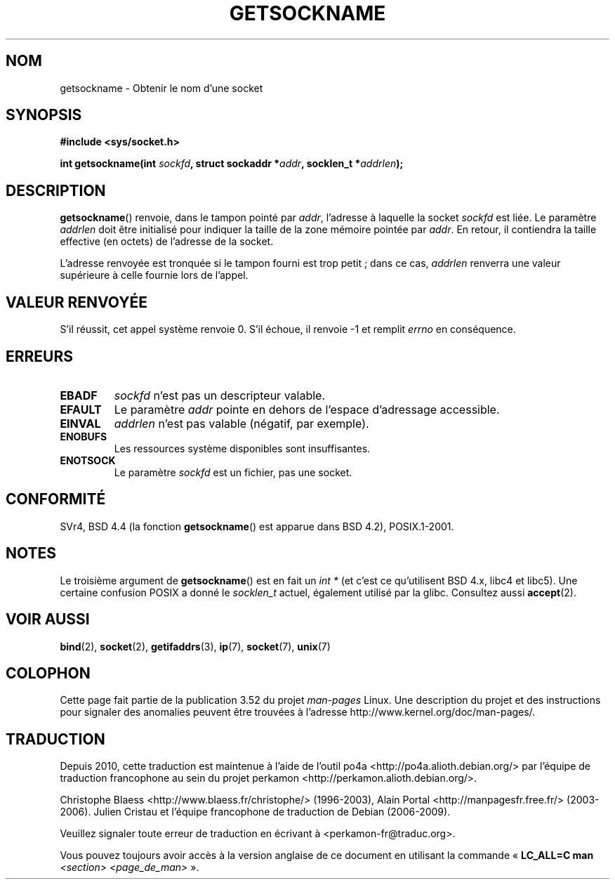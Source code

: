 .\" Copyright (c) 1983, 1991 The Regents of the University of California.
.\" All rights reserved.
.\"
.\" %%%LICENSE_START(BSD_4_CLAUSE_UCB)
.\" Redistribution and use in source and binary forms, with or without
.\" modification, are permitted provided that the following conditions
.\" are met:
.\" 1. Redistributions of source code must retain the above copyright
.\"    notice, this list of conditions and the following disclaimer.
.\" 2. Redistributions in binary form must reproduce the above copyright
.\"    notice, this list of conditions and the following disclaimer in the
.\"    documentation and/or other materials provided with the distribution.
.\" 3. All advertising materials mentioning features or use of this software
.\"    must display the following acknowledgement:
.\"	This product includes software developed by the University of
.\"	California, Berkeley and its contributors.
.\" 4. Neither the name of the University nor the names of its contributors
.\"    may be used to endorse or promote products derived from this software
.\"    without specific prior written permission.
.\"
.\" THIS SOFTWARE IS PROVIDED BY THE REGENTS AND CONTRIBUTORS ``AS IS'' AND
.\" ANY EXPRESS OR IMPLIED WARRANTIES, INCLUDING, BUT NOT LIMITED TO, THE
.\" IMPLIED WARRANTIES OF MERCHANTABILITY AND FITNESS FOR A PARTICULAR PURPOSE
.\" ARE DISCLAIMED.  IN NO EVENT SHALL THE REGENTS OR CONTRIBUTORS BE LIABLE
.\" FOR ANY DIRECT, INDIRECT, INCIDENTAL, SPECIAL, EXEMPLARY, OR CONSEQUENTIAL
.\" DAMAGES (INCLUDING, BUT NOT LIMITED TO, PROCUREMENT OF SUBSTITUTE GOODS
.\" OR SERVICES; LOSS OF USE, DATA, OR PROFITS; OR BUSINESS INTERRUPTION)
.\" HOWEVER CAUSED AND ON ANY THEORY OF LIABILITY, WHETHER IN CONTRACT, STRICT
.\" LIABILITY, OR TORT (INCLUDING NEGLIGENCE OR OTHERWISE) ARISING IN ANY WAY
.\" OUT OF THE USE OF THIS SOFTWARE, EVEN IF ADVISED OF THE POSSIBILITY OF
.\" SUCH DAMAGE.
.\" %%%LICENSE_END
.\"
.\"     @(#)getsockname.2	6.4 (Berkeley) 3/10/91
.\"
.\" Modified Sat Jul 24 16:30:29 1993 by Rik Faith <faith@cs.unc.edu>
.\" Modified Tue Oct 22 00:22:35 EDT 1996 by Eric S. Raymond <esr@thyrsus.com>
.\" Modified Sun Mar 28 21:26:46 1999 by Andries Brouwer <aeb@cwi.nl>
.\"
.\"*******************************************************************
.\"
.\" This file was generated with po4a. Translate the source file.
.\"
.\"*******************************************************************
.TH GETSOCKNAME 2 "3 décembre 2008" Linux "Manuel du programmeur Linux"
.SH NOM
getsockname \- Obtenir le nom d'une socket
.SH SYNOPSIS
.nf
\fB#include <sys/socket.h>\fP
.sp
\fBint getsockname(int \fP\fIsockfd\fP\fB, struct sockaddr *\fP\fIaddr\fP\fB, socklen_t *\fP\fIaddrlen\fP\fB);\fP
.fi
.SH DESCRIPTION
\fBgetsockname\fP() renvoie, dans le tampon pointé par \fIaddr\fP, l'adresse à
laquelle la socket \fIsockfd\fP est liée. Le paramètre \fIaddrlen\fP doit être
initialisé pour indiquer la taille de la zone mémoire pointée par
\fIaddr\fP. En retour, il contiendra la taille effective (en octets) de
l'adresse de la socket.

L'adresse renvoyée est tronquée si le tampon fourni est trop petit\ ; dans ce
cas, \fIaddrlen\fP renverra une valeur supérieure à celle fournie lors de
l'appel.
.SH "VALEUR RENVOYÉE"
S'il réussit, cet appel système renvoie 0. S'il échoue, il renvoie \-1 et
remplit \fIerrno\fP en conséquence.
.SH ERREURS
.TP 
\fBEBADF\fP
\fIsockfd\fP n'est pas un descripteur valable.
.TP 
\fBEFAULT\fP
Le paramètre \fIaddr\fP pointe en dehors de l'espace d'adressage accessible.
.TP 
\fBEINVAL\fP
\fIaddrlen\fP n'est pas valable (négatif, par exemple).
.TP 
\fBENOBUFS\fP
Les ressources système disponibles sont insuffisantes.
.TP 
\fBENOTSOCK\fP
Le paramètre \fIsockfd\fP est un fichier, pas une socket.
.SH CONFORMITÉ
.\" SVr4 documents additional ENOMEM
.\" and ENOSR error codes.
SVr4, BSD\ 4.4 (la fonction \fBgetsockname\fP() est apparue dans BSD\ 4.2),
POSIX.1\-2001.
.SH NOTES
Le troisième argument de \fBgetsockname\fP() est en fait un \fIint\ *\fP (et c'est
ce qu'utilisent BSD\ 4.x, libc4 et libc5). Une certaine confusion POSIX a
donné le \fIsocklen_t\fP actuel, également utilisé par la glibc. Consultez
aussi \fBaccept\fP(2).
.SH "VOIR AUSSI"
\fBbind\fP(2), \fBsocket\fP(2), \fBgetifaddrs\fP(3), \fBip\fP(7), \fBsocket\fP(7),
\fBunix\fP(7)
.SH COLOPHON
Cette page fait partie de la publication 3.52 du projet \fIman\-pages\fP
Linux. Une description du projet et des instructions pour signaler des
anomalies peuvent être trouvées à l'adresse
\%http://www.kernel.org/doc/man\-pages/.
.SH TRADUCTION
Depuis 2010, cette traduction est maintenue à l'aide de l'outil
po4a <http://po4a.alioth.debian.org/> par l'équipe de
traduction francophone au sein du projet perkamon
<http://perkamon.alioth.debian.org/>.
.PP
Christophe Blaess <http://www.blaess.fr/christophe/> (1996-2003),
Alain Portal <http://manpagesfr.free.fr/> (2003-2006).
Julien Cristau et l'équipe francophone de traduction de Debian\ (2006-2009).
.PP
Veuillez signaler toute erreur de traduction en écrivant à
<perkamon\-fr@traduc.org>.
.PP
Vous pouvez toujours avoir accès à la version anglaise de ce document en
utilisant la commande
«\ \fBLC_ALL=C\ man\fR \fI<section>\fR\ \fI<page_de_man>\fR\ ».
